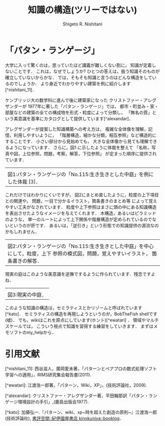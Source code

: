 #+qiita_public: dcf50940f04fb34c5c53
#+OPTIONS: ^:{}
#+STARTUP: indent nolineimages
#+TITLE: 知識の構造(ツリーではない)
#+AUTHOR: Shigeto R. Nishitani
#+EMAIL:     (concat "shigeto_nishitani@mac.com")
#+LANGUAGE:  jp
# +OPTIONS:   H:4 toc:t num:2
#+OPTIONS:   toc:nil
#+TAG: wiki, design_pattern, semi_lattice
# +SETUPFILE: ~/.emacs.d/org-mode/theme-readtheorg.setup

* 「パタン・ランゲージ」
大学に入って驚くのは，思っていたほど講義が難しくない割に，
知識が定着しないことです．
これは，なぜでしょうか? 
ひとつの答えは，扱う知識そのものが確立していないからかな．
では，そもそも知識と言うのはどんな構造をしているのでしょうか．
より身近でわかりやすい建築を例に紹介します[^nishitani_11]．

ケンブリッジ大の数学科に進んで後に建築家になった
クリストファー・アレグザンダーが
1977年に著した「パタン・ランゲージ」では，
都市・町並み・家・部屋などの建築の全ての構成物を形式・粒度によって分類し，
「無名の質」という美意識を基準にカタログとして提供しています[^alexandar]．

アレグザンダーが提案した知識構築への考え方は，
複雑な全体像を理解，記憶，利用しやすいように，
「階層構造，細かな分類，相互参照」など構造的にすることです．
小さい部分から見始めても，
大きな全体像から見ても理解できるようになっています．
さらに，図1 に示したように体裁を整えて
「名称，写真や図，上位参照，問題，考察，解答，下位参照」
が定まった順序に提供されています．

| [[https://qiita-image-store.s3.ap-northeast-1.amazonaws.com/0/151211/b363dbfb-0f0f-fca4-92e4-95bc07a7e57d.png]]
|図1:パタン・ランゲージの「No.115:生き生きとした中庭」を例にした体裁 [3]．

これだけではわかりにくいですが，
図2にまとめ直したように，粒度の上下項目との関連や，
問題，一目で分かるイラスト，箇条書きのまとめ等
によって覚えやすい工夫がなされています．
粒度や上下参照はまさに頭の中にある知識構造を表出させたようなイメージを与えてくれます．
木構造，あるいはピラミッドのような，
単一のルートによって上下関係や階層構造が定められているのでないというのが肝です．
あるいは，「逆引き」という形態での知識提供の源流なのかもしれません．

| [[https://qiita-image-store.s3.ap-northeast-1.amazonaws.com/0/151211/2838629f-4a74-5dd1-94f7-564ef4fced85.png]]
| 図2:パタン・ランゲージの「No.115:生き生きとした中庭」を中心にして，粒度，上下 参照の模式図，問題，覚えやすいイラスト， 箇条書きの解答．

現実の庭はこのような美意識を逆撫でするように作られています．残念ですよね．

| [[https://qiita-image-store.s3.ap-northeast-1.amazonaws.com/0/151211/1fcd78c9-44b6-8e99-2ddc-31663ecc5149.png]]
|図3:現実の中庭．

このような知識の構造は，セミラティスとかリゾームと呼ばれています[^kato]．
セミラティスの構造を再現しようというのが，BobTheFish shellです(嘘)．
でも，wikiはこれを原点にしています(ホント)[^ewatari] ．
領域やマルチスケールでは，
こういう視点で知識を習得する練習をしていきます．
まずはメモソフトのmy_helpから．

* 引用文献
[^nishitani_11]: 西谷滋人，廣岡愛未著，「パターンとペアプロの数式処理ソフト学習への適用」，RIMS研究集会報告書(2011). 

[^ewatari]: 江渡浩一郎著，「パターン，Wiki，XP」，(技術評論社，2009).

[^alexandar]: クリストファー・アレグザンダー著，平田翰那訳「パタン・ランゲージ環境設計の手引」,(鹿島出版会1977).

[^kato]: 加藤弘一.『パターン、wiki、xp~時を超えた創造の原則~』江渡浩一郎(技術評論社), [[https://booklog.kinokuniya.co.jp/kato/archives/2010/07/post_206.html][書評空間::紀伊國屋書店 kinokuniya::booklog]]．
